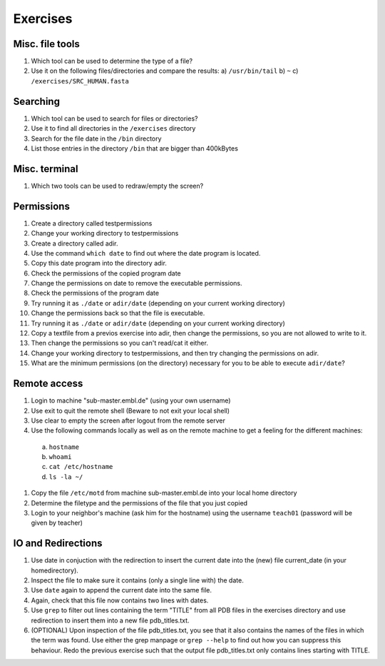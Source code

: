 
Exercises
=========

Misc. file tools
----------------

#. Which tool can be used to determine the type of a file?
#. Use it on the following files/directories and compare the results:
   a) ``/usr/bin/tail``
   b) ``~``
   c) ``/exercises/SRC_HUMAN.fasta``

Searching
---------
#. Which tool can be used to search for files or directories?
#. Use it to find all directories in the ``/exercises`` directory
#. Search for the file date in the ``/bin`` directory
#. List those entries in the directory ``/bin`` that are bigger than 400kBytes

Misc. terminal
--------------
#. Which two tools can be used to redraw/empty the screen?

Permissions
-----------
#. Create a directory called testpermissions
#. Change your working directory to testpermissions
#. Create a directory called adir.
#. Use the command ``which date`` to find out where the date program is located.
#. Copy this date program into the directory adir.
#. Check the permissions of the copied program date
#. Change the permissions on date to remove the executable permissions.
#. Check the permissions of the program date
#. Try running it as ``./date`` or ``adir/date`` (depending on your current working directory)
#. Change the permissions back so that the file is executable.
#. Try running it as ``./date`` or ``adir/date`` (depending on your current working directory)
#. Copy a textfile from a previos exercise into adir, then change the permissions, so you are not allowed to write to it.
#. Then change the permissions so you can't read/cat it either.
#. Change your working directory to testpermissions, and then try changing the permissions on adir.
#. What are the minimum permissions (on the directory) necessary for you to be able to execute ``adir/date``?

Remote access
-------------
#. Login to machine "sub-master.embl.de" (using your own username)
#. Use exit to quit the remote shell (Beware to not exit your local shell)
#. Use clear to empty the screen after logout from the remote server
#. Use the following commands locally as well as on the remote machine to get a feeling for the different machines:

  a) ``hostname``
  b) ``whoami``
  c) ``cat /etc/hostname``
  d) ``ls -la ~/``

#. Copy the file ``/etc/motd`` from machine sub-master.embl.de into your local home directory
#. Determine the filetype and the permissions of the file that you just copied
#. Login to your neighbor's machine (ask him for the hostname) using the username ``teach01`` (password will be given by teacher)

IO and Redirections
-------------------
#. Use date in conjuction with the redirection to insert the current date into the (new) file current_date (in your homedirectory).
#. Inspect the file to make sure it contains (only a single line with) the date.
#. Use ``date`` again to append the current date into the same file.
#. Again, check that this file now contains two lines with dates.
#. Use ``grep`` to filter out lines containing the term "TITLE" from all PDB files in the exercises directory and use redirection to insert them into a new file pdb_titles.txt.
#. (OPTIONAL) Upon inspection of the file pdb_titles.txt, you see that it also contains the names of the files in which the term was found. 
   Use either the grep manpage or ``grep --help`` to find out how you can suppress this behaviour. 
   Redo the previous exercise such that the output file pdb_titles.txt only contains lines starting with TITLE.

 

